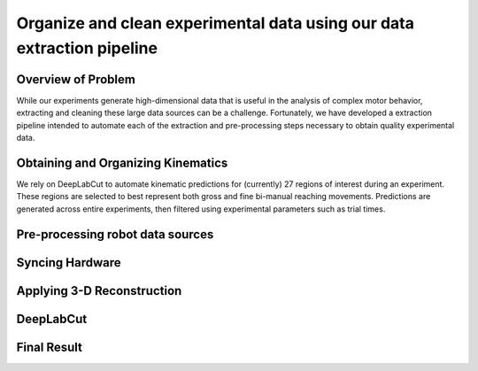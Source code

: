 Organize and clean experimental data using our data extraction pipeline
==========================================

Overview of Problem
-----------------------------------------

While our experiments generate high-dimensional data that is useful in the analysis of complex motor behavior,
extracting and cleaning these large data sources can be a challenge.
Fortunately, we have developed a extraction pipeline intended to automate each of the
extraction and pre-processing steps necessary to obtain quality experimental data.

Obtaining and Organizing Kinematics
-----------------------------------------
We rely on DeepLabCut to automate kinematic predictions for (currently) 27 regions of interest during an experiment.
These regions are selected to best represent both gross and fine bi-manual reaching movements.
Predictions are generated across entire experiments, then filtered using experimental parameters such as trial times.

Pre-processing robot data sources
-----------------------------------------

Syncing Hardware
-----------------------------------------

Applying 3-D Reconstruction
-----------------------------------------

DeepLabCut
-----------------------------------------

Final Result
-----------------------------------------
